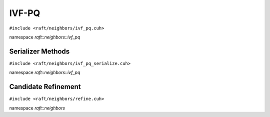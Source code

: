 IVF-PQ
======

.. role:: py(code)
   :language: c++
   :class: highlight

``#include <raft/neighbors/ivf_pq.cuh>``

namespace *raft::neighbors::ivf_pq*

.. doxygengroup:: ivf_pq
    :project: RAFT
    :members:
    :content-only:

Serializer Methods
------------------
``#include <raft/neighbors/ivf_pq_serialize.cuh>``

namespace *raft::neighbors::ivf_pq*

.. doxygengroup:: ivf_pq_serialize
    :project: RAFT
    :members:
    :content-only:

Candidate Refinement
--------------------
``#include <raft/neighbors/refine.cuh>``

namespace *raft::neighbors*

.. doxygengroup:: ann_refine
    :project: RAFT
    :members:
    :content-only: